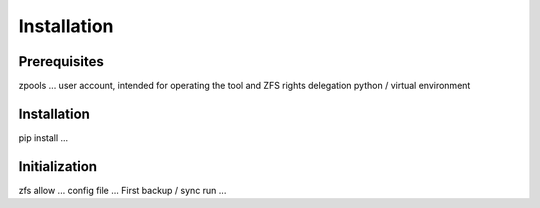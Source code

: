 Installation
============



Prerequisites
-------------

zpools ...
user account, intended for operating the tool and ZFS rights delegation
python / virtual environment


Installation
------------

pip install ...


Initialization
--------------

zfs allow ...
config file ...
First backup / sync run ...


